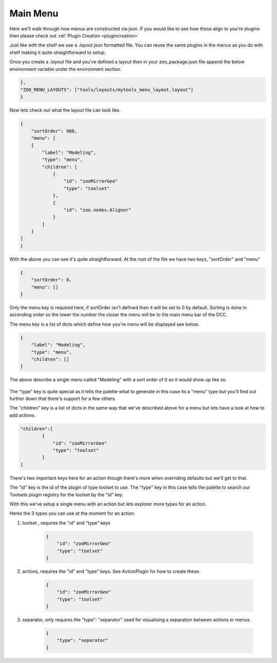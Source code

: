 Main Menu
#########

.. figure:: ./resources/mainmenus.png
    :align: center
    :alt: alternate text
    :figclass: align-center

Here we'll walk through how menus are constructed via json. If you would like to see how these align to
you're plugins then please check out :ref:`Plugin Creation <plugincreation>`

Just like with the shelf we use a `.layout` json formatted file.
You can reuse the same plugins in the menus as you do with shelf making it quite straightforward
to setup.

Once you create a `.layout` file and you've defined a layout then in your zoo_package.json file append
the below environment variable under the environment section.

.. code-block:: json

    },
    "ZOO_MENU_LAYOUTS": ["tools/layouts/mytools_menu_layout.layout"]
    }

Now lets check out what the layout file can look like.


.. code-block:: json

    {
        "sortOrder": 900,
        "menu": [
        {
            "label": "Modeling",
            "type": "menu",
            "children": [
                {
                    "id": "zooMirrorGeo"
                    "type": "toolset"
                },
                {
                    "id": "zoo.nodes.Aligner"
                }
            ]
        }
    ]
    }

With the above you can see it's quite straightforward.
At the root of the file we have two keys, "sortOrder" and "menu"

.. code-block:: json

    {
        "sortOrder": 0,
        "menu": []
    }

Only the menu key is required here, if sortOrder isn't defined then it will be set to 0 by default.
Sorting is done in ascending order so the lower the number the closer the menu will be to the main menu
bar of the DCC.

The menu key is a list of dicts which define how you're menu will be displayed see below.

.. code-block:: json

    {
        "label": "Modeling",
        "type": "menu",
        "children": []
    }

The above describe a single menu called "Modeling" with a sort order of 0 so it would show up like so.

.. figure:: ./resources/modelingmenu.png
    :align: center
    :alt: alternate text
    :figclass: align-center

The "type" key is quite special as it tells the palette what to generate in this case its a "menu" type
but you'll find out further down that there's support for a few others.

The "children" key is a list of dicts in the same way that we've described above for a menu but lets have a
look at how to add actions.

.. code-block:: json

    "children":[
            {
                "id": "zooMirrorGeo"
                "type": "toolset"
            }
    ]

There's two important keys here for an action though there's more when overriding defaults but we'll get to that.

The "id" key is the id of the plugin of type toolset to use.
The "type" key in this case tells the palette to search our Toolsets plugin registry for the toolset by the "id"
key.

With this we've setup a single menu with an action but lets explorer more types for an action.

Heres the 3 types you can use at the moment for an action.

#. toolset , requires the "id" and "type" keys

    .. code-block:: json

        {
            "id": "zooMirrorGeo"
            "type": "toolset"
        }

#. actions, requires the "id" and "type" keys. See ActionPlugin for how to create these.

    .. code-block:: json

        {
            "id": "zooMirrorGeo"
            "type": "toolset"
        }

#. separator, only requires the "type": "separator" used for visualising a separation between actions or menus.

    .. code-block:: json

        {
            "type": "separator"
        }

